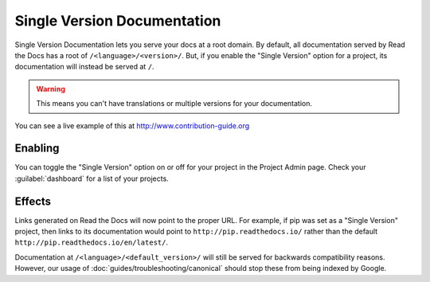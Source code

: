 Single Version Documentation
----------------------------

Single Version Documentation lets you serve your docs at a root domain.
By default, all documentation served by Read the Docs has a root of ``/<language>/<version>/``.
But, if you enable the "Single Version" option for a project, its documentation will instead be served at ``/``.

.. warning:: This means you can't have translations or multiple versions for your documentation.

You can see a live example of this at http://www.contribution-guide.org

Enabling
~~~~~~~~

You can toggle the "Single Version" option on or off for your project in the Project Admin page.
Check your :guilabel:`dashboard` for a list of your projects.

Effects
~~~~~~~

Links generated on Read the Docs will now point to the proper URL. For example,
if pip was set as a "Single Version" project, then links to its documentation would point to
``http://pip.readthedocs.io/`` rather than the default ``http://pip.readthedocs.io/en/latest/``.

Documentation at ``/<language>/<default_version>/`` will still be served for backwards compatibility reasons.
However, our usage of :doc:`guides/troubleshooting/canonical` should stop these from being indexed by Google.

.. _dashboard: https://readthedocs.org/dashboard/

